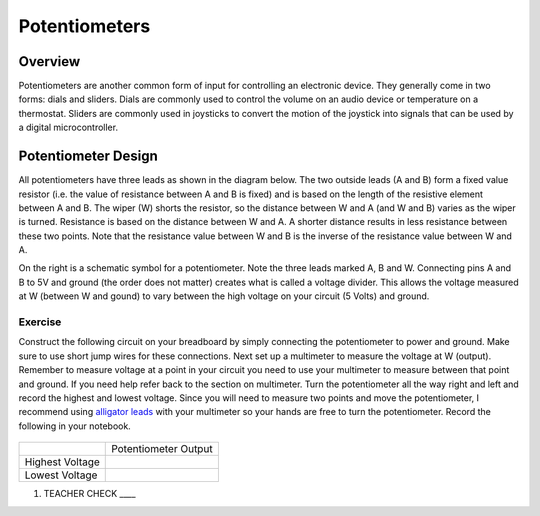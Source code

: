 Potentiometers
==============

Overview
--------

Potentiometers are another common form of input for controlling an
electronic device. They generally come in two forms: dials and sliders.
Dials are commonly used to control the volume on an audio device or
temperature on a thermostat. Sliders are commonly used in joysticks to
convert the motion of the joystick into signals that can be used by a
digital microcontroller.

Potentiometer Design
--------------------

All potentiometers have three leads as shown in the diagram below. The
two outside leads (A and B) form a fixed value resistor (i.e. the value
of resistance between A and B is fixed) and is based on the length of the resistive element between A and B. The wiper (W) shorts the
resistor, so the distance between W and A (and W and B) varies as the wiper is turned. Resistance is based on the distance between W and A.
A shorter distance results in less resistance between these two points. Note that the resistance value between W and B is the inverse
of the resistance value between W and A.

|image0|\ |image1|

On the right is a schematic symbol for a potentiometer. Note the three leads marked A, B and W. Connecting pins
A and B to 5V and ground (the order does not matter) creates what is called a voltage
divider. This allows the voltage measured at W (between W and gound) to vary between the high voltage on your circuit (5 Volts) and ground.

Exercise
~~~~~~~~

Construct the following circuit on your breadboard by simply connecting the potentiometer to power and ground. Make sure to use short jump wires for these
connections. Next set up a multimeter to measure the voltage at W (output). Remember to measure voltage at a point in 
your circuit you need to use your multimeter to measure between that point and ground. If you need help refer back to the 
section on multimeter. Turn the potentiometer all the way right and left and record the highest and lowest voltage. Since you will need to measure two points and move the potentiometer, I recommend using  `alligator leads <https://docs.google.com/document/d/1BmZbXzxnD2j17QToSZ9jeZmnP7burwfksfQq2v4zu-Y/edit#bookmark=kix.53hctxuwjhmw>`__ with your multimeter so your hands are free to turn the potentiometer. Record the following in your notebook.



.. figure:: images/image60.png
   :alt: 

+-------------------+------------------------+
|                   | Potentiometer Output   |
+-------------------+------------------------+
| Highest Voltage   |                        |
+-------------------+------------------------+
| Lowest Voltage    |                        |
+-------------------+------------------------+

1. TEACHER CHECK \_\_\_\_

.. |image0| image:: images/image71.png
.. |image1| image:: images/image57.png
